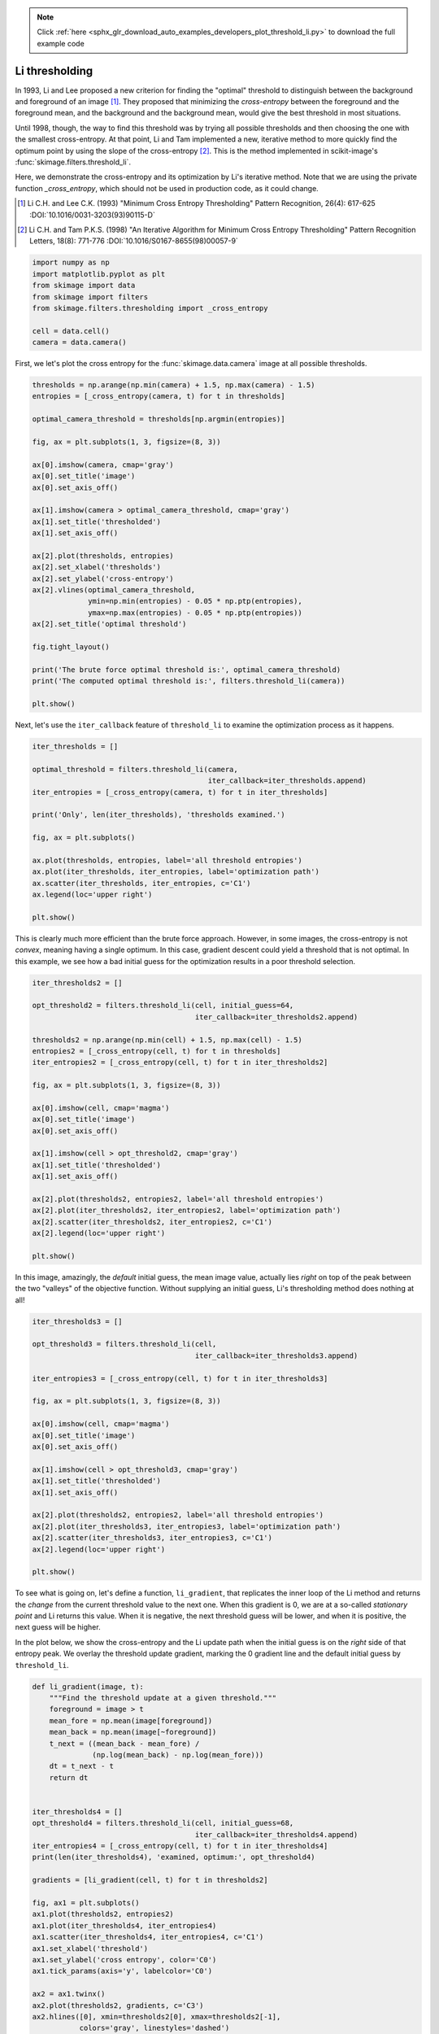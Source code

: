.. note::
    :class: sphx-glr-download-link-note

    Click :ref:`here <sphx_glr_download_auto_examples_developers_plot_threshold_li.py>` to download the full example code
.. rst-class:: sphx-glr-example-title

.. _sphx_glr_auto_examples_developers_plot_threshold_li.py:


===============
Li thresholding
===============

In 1993, Li and Lee proposed a new criterion for finding the "optimal"
threshold to distinguish between the background and foreground of an image
[1]_. They proposed that minimizing the *cross-entropy* between the foreground
and the foreground mean, and the background and the background mean, would give
the best threshold in most situations.

Until 1998, though, the way to find this threshold was by trying all possible
thresholds and then choosing the one with the smallest cross-entropy. At that
point, Li and Tam implemented a new, iterative method to more quickly find the
optimum point by using the slope of the cross-entropy [2]_. This is the method
implemented in scikit-image's :func:`skimage.filters.threshold_li`.

Here, we demonstrate the cross-entropy and its optimization by Li's iterative
method. Note that we are using the private function `_cross_entropy`, which
should not be used in production code, as it could change.

.. [1] Li C.H. and Lee C.K. (1993) "Minimum Cross Entropy Thresholding"
       Pattern Recognition, 26(4): 617-625
       :DOI:`10.1016/0031-3203(93)90115-D`
.. [2] Li C.H. and Tam P.K.S. (1998) "An Iterative Algorithm for Minimum
       Cross Entropy Thresholding" Pattern Recognition Letters, 18(8): 771-776
       :DOI:`10.1016/S0167-8655(98)00057-9`



.. code-block:: python


    import numpy as np
    import matplotlib.pyplot as plt
    from skimage import data
    from skimage import filters
    from skimage.filters.thresholding import _cross_entropy

    cell = data.cell()
    camera = data.camera()







First, we let's plot the cross entropy for the :func:`skimage.data.camera`
image at all possible thresholds.



.. code-block:: python


    thresholds = np.arange(np.min(camera) + 1.5, np.max(camera) - 1.5)
    entropies = [_cross_entropy(camera, t) for t in thresholds]

    optimal_camera_threshold = thresholds[np.argmin(entropies)]

    fig, ax = plt.subplots(1, 3, figsize=(8, 3))

    ax[0].imshow(camera, cmap='gray')
    ax[0].set_title('image')
    ax[0].set_axis_off()

    ax[1].imshow(camera > optimal_camera_threshold, cmap='gray')
    ax[1].set_title('thresholded')
    ax[1].set_axis_off()

    ax[2].plot(thresholds, entropies)
    ax[2].set_xlabel('thresholds')
    ax[2].set_ylabel('cross-entropy')
    ax[2].vlines(optimal_camera_threshold,
                 ymin=np.min(entropies) - 0.05 * np.ptp(entropies),
                 ymax=np.max(entropies) - 0.05 * np.ptp(entropies))
    ax[2].set_title('optimal threshold')

    fig.tight_layout()

    print('The brute force optimal threshold is:', optimal_camera_threshold)
    print('The computed optimal threshold is:', filters.threshold_li(camera))

    plt.show()




.. image:: /auto_examples/developers/images/sphx_glr_plot_threshold_li_001.png
    :class: sphx-glr-single-img


.. rst-class:: sphx-glr-script-out

 Out:

 .. code-block:: none

    The brute force optimal threshold is: 62.5
    The computed optimal threshold is: 62.97248355395971


Next, let's use the ``iter_callback`` feature of ``threshold_li`` to examine
the optimization process as it happens.



.. code-block:: python


    iter_thresholds = []

    optimal_threshold = filters.threshold_li(camera,
                                             iter_callback=iter_thresholds.append)
    iter_entropies = [_cross_entropy(camera, t) for t in iter_thresholds]

    print('Only', len(iter_thresholds), 'thresholds examined.')

    fig, ax = plt.subplots()

    ax.plot(thresholds, entropies, label='all threshold entropies')
    ax.plot(iter_thresholds, iter_entropies, label='optimization path')
    ax.scatter(iter_thresholds, iter_entropies, c='C1')
    ax.legend(loc='upper right')

    plt.show()




.. image:: /auto_examples/developers/images/sphx_glr_plot_threshold_li_002.png
    :class: sphx-glr-single-img


.. rst-class:: sphx-glr-script-out

 Out:

 .. code-block:: none

    Only 6 thresholds examined.


This is clearly much more efficient than the brute force approach. However,
in some images, the cross-entropy is not *convex*, meaning having a single
optimum. In this case, gradient descent could yield a threshold that is not
optimal. In this example, we see how a bad initial guess for the optimization
results in a poor threshold selection.



.. code-block:: python


    iter_thresholds2 = []

    opt_threshold2 = filters.threshold_li(cell, initial_guess=64,
                                          iter_callback=iter_thresholds2.append)

    thresholds2 = np.arange(np.min(cell) + 1.5, np.max(cell) - 1.5)
    entropies2 = [_cross_entropy(cell, t) for t in thresholds]
    iter_entropies2 = [_cross_entropy(cell, t) for t in iter_thresholds2]

    fig, ax = plt.subplots(1, 3, figsize=(8, 3))

    ax[0].imshow(cell, cmap='magma')
    ax[0].set_title('image')
    ax[0].set_axis_off()

    ax[1].imshow(cell > opt_threshold2, cmap='gray')
    ax[1].set_title('thresholded')
    ax[1].set_axis_off()

    ax[2].plot(thresholds2, entropies2, label='all threshold entropies')
    ax[2].plot(iter_thresholds2, iter_entropies2, label='optimization path')
    ax[2].scatter(iter_thresholds2, iter_entropies2, c='C1')
    ax[2].legend(loc='upper right')

    plt.show()




.. image:: /auto_examples/developers/images/sphx_glr_plot_threshold_li_003.png
    :class: sphx-glr-single-img




In this image, amazingly, the *default* initial guess, the mean image value,
actually lies *right* on top of the peak between the two "valleys" of the
objective function. Without supplying an initial guess, Li's thresholding
method does nothing at all!



.. code-block:: python


    iter_thresholds3 = []

    opt_threshold3 = filters.threshold_li(cell,
                                          iter_callback=iter_thresholds3.append)

    iter_entropies3 = [_cross_entropy(cell, t) for t in iter_thresholds3]

    fig, ax = plt.subplots(1, 3, figsize=(8, 3))

    ax[0].imshow(cell, cmap='magma')
    ax[0].set_title('image')
    ax[0].set_axis_off()

    ax[1].imshow(cell > opt_threshold3, cmap='gray')
    ax[1].set_title('thresholded')
    ax[1].set_axis_off()

    ax[2].plot(thresholds2, entropies2, label='all threshold entropies')
    ax[2].plot(iter_thresholds3, iter_entropies3, label='optimization path')
    ax[2].scatter(iter_thresholds3, iter_entropies3, c='C1')
    ax[2].legend(loc='upper right')

    plt.show()




.. image:: /auto_examples/developers/images/sphx_glr_plot_threshold_li_004.png
    :class: sphx-glr-single-img




To see what is going on, let's define a function, ``li_gradient``, that
replicates the inner loop of the Li method and returns the *change* from the
current threshold value to the next one. When this gradient is 0, we are at
a so-called *stationary point* and Li returns this value. When it is
negative, the next threshold guess will be lower, and when it is positive,
the next guess will be higher.

In the plot below, we show the cross-entropy and the Li update path when the
initial guess is on the *right* side of that entropy peak. We overlay the
threshold update gradient, marking the 0 gradient line and the default
initial guess by ``threshold_li``.



.. code-block:: python


    def li_gradient(image, t):
        """Find the threshold update at a given threshold."""
        foreground = image > t
        mean_fore = np.mean(image[foreground])
        mean_back = np.mean(image[~foreground])
        t_next = ((mean_back - mean_fore) /
                  (np.log(mean_back) - np.log(mean_fore)))
        dt = t_next - t
        return dt


    iter_thresholds4 = []
    opt_threshold4 = filters.threshold_li(cell, initial_guess=68,
                                          iter_callback=iter_thresholds4.append)
    iter_entropies4 = [_cross_entropy(cell, t) for t in iter_thresholds4]
    print(len(iter_thresholds4), 'examined, optimum:', opt_threshold4)

    gradients = [li_gradient(cell, t) for t in thresholds2]

    fig, ax1 = plt.subplots()
    ax1.plot(thresholds2, entropies2)
    ax1.plot(iter_thresholds4, iter_entropies4)
    ax1.scatter(iter_thresholds4, iter_entropies4, c='C1')
    ax1.set_xlabel('threshold')
    ax1.set_ylabel('cross entropy', color='C0')
    ax1.tick_params(axis='y', labelcolor='C0')

    ax2 = ax1.twinx()
    ax2.plot(thresholds2, gradients, c='C3')
    ax2.hlines([0], xmin=thresholds2[0], xmax=thresholds2[-1],
               colors='gray', linestyles='dashed')
    ax2.vlines(np.mean(cell), ymin=np.min(gradients), ymax=np.max(gradients),
               colors='gray', linestyles='dashed')
    ax2.set_ylabel('$\Delta$(threshold)', color='C3')
    ax2.tick_params(axis='y', labelcolor='C3')

    fig.tight_layout()

    plt.show()




.. image:: /auto_examples/developers/images/sphx_glr_plot_threshold_li_005.png
    :class: sphx-glr-single-img


.. rst-class:: sphx-glr-script-out

 Out:

 .. code-block:: none

    8 examined, optimum: 111.68876119648344


In addition to allowing users to provide a number as an initial guess,
:func:`skimage.filters.threshold_li` can receive a function that makes a
guess from the image intensities, just like :func:`numpy.mean` does by
default. This might be a good option when many images with different ranges
need to be processed.



.. code-block:: python


    def quantile_95(image):
        # you can use np.quantile(image, 0.95) if you have NumPy>=1.15
        return np.percentile(image, 95)

    iter_thresholds5 = []
    opt_threshold5 = filters.threshold_li(cell, initial_guess=quantile_95,
                                          iter_callback=iter_thresholds5.append)
    iter_entropies5 = [_cross_entropy(cell, t) for t in iter_thresholds5]
    print(len(iter_thresholds5), 'examined, optimum:', opt_threshold5)

    fig, ax1 = plt.subplots()
    ax1.plot(thresholds2, entropies2)
    ax1.plot(iter_thresholds5, iter_entropies5)
    ax1.scatter(iter_thresholds5, iter_entropies5, c='C1')
    ax1.set_xlabel('threshold')
    ax1.set_ylabel('cross entropy', color='C0')
    ax1.tick_params(axis='y', labelcolor='C0')

    plt.show()



.. image:: /auto_examples/developers/images/sphx_glr_plot_threshold_li_006.png
    :class: sphx-glr-single-img


.. rst-class:: sphx-glr-script-out

 Out:

 .. code-block:: none

    5 examined, optimum: 111.68876119648344


**Total running time of the script:** ( 0 minutes  5.187 seconds)


.. _sphx_glr_download_auto_examples_developers_plot_threshold_li.py:


.. only :: html

 .. container:: sphx-glr-footer
    :class: sphx-glr-footer-example



  .. container:: sphx-glr-download

     :download:`Download Python source code: plot_threshold_li.py <plot_threshold_li.py>`



  .. container:: sphx-glr-download

     :download:`Download Jupyter notebook: plot_threshold_li.ipynb <plot_threshold_li.ipynb>`


.. only:: html

 .. rst-class:: sphx-glr-signature

    `Gallery generated by Sphinx-Gallery <https://sphinx-gallery.readthedocs.io>`_
